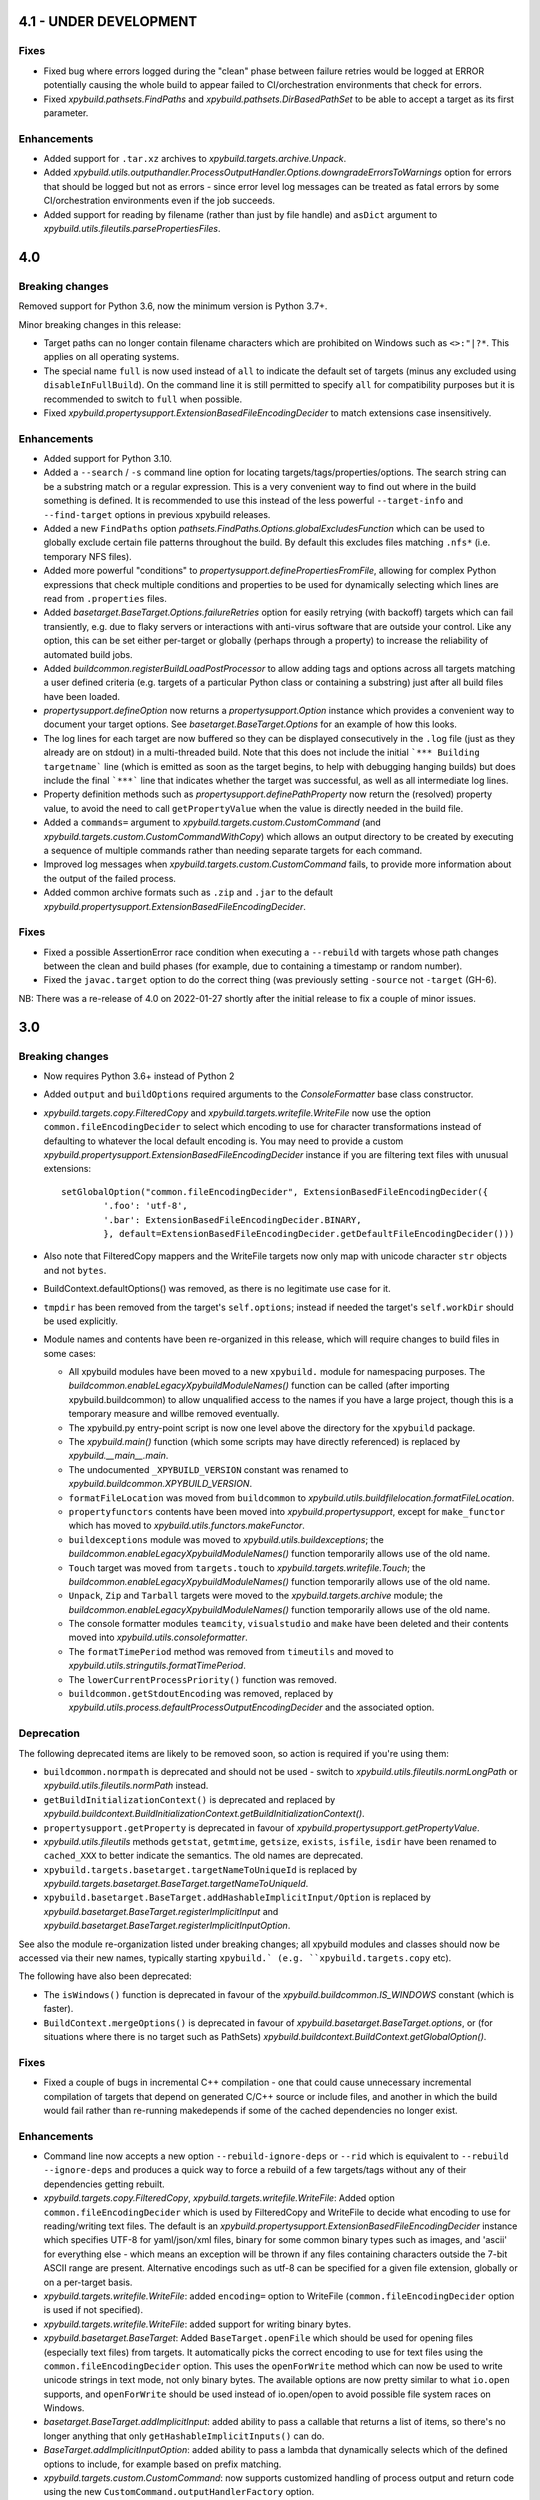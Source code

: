 4.1 - UNDER DEVELOPMENT
=======================

Fixes
-----

- Fixed bug where errors logged during the "clean" phase between failure retries would be logged at ERROR potentially 
  causing the whole build to appear failed to CI/orchestration environments that check for errors. 
- Fixed `xpybuild.pathsets.FindPaths` and `xpybuild.pathsets.DirBasedPathSet` to be able to accept a target as its 
  first parameter. 

Enhancements
------------

- Added support for ``.tar.xz`` archives to `xpybuild.targets.archive.Unpack`. 
- Added `xpybuild.utils.outputhandler.ProcessOutputHandler.Options.downgradeErrorsToWarnings` option for errors that 
  should be logged but not as errors - since error level log messages can be treated as fatal errors by some 
  CI/orchestration environments even if the job succeeds. 
- Added support for reading by filename (rather than just by file handle) and ``asDict`` argument to 
  `xpybuild.utils.fileutils.parsePropertiesFiles`. 

4.0
===

.. py:currentmodule:: xpybuild

Breaking changes
----------------

Removed support for Python 3.6, now the minimum version is Python 3.7+. 

Minor breaking changes in this release:

- Target paths can no longer contain filename characters which are prohibited on Windows such as ``<>:"|?*``. 
  This applies on all operating systems. 
- The special name ``full`` is now used instead of ``all`` to indicate the default set of targets (minus any 
  excluded using ``disableInFullBuild``). On the command line it is still permitted to specify ``all`` for 
  compatibility purposes but it is recommended to switch to ``full`` when possible. 
- Fixed `xpybuild.propertysupport.ExtensionBasedFileEncodingDecider` to match extensions case insensitively. 

Enhancements
------------

- Added support for Python 3.10. 
- Added a ``--search`` / ``-s`` command line option for locating targets/tags/properties/options. The search string 
  can be a substring match or a regular expression. This is a very convenient way to find out where in the build 
  something is defined. It is recommended to use this instead of the less powerful ``--target-info`` and 
  ``--find-target`` options in previous xpybuild releases. 
- Added a new ``FindPaths`` option `pathsets.FindPaths.Options.globalExcludesFunction` which can be used to globally exclude 
  certain file patterns throughout the build. By default this excludes files matching ``.nfs*`` (i.e. temporary NFS 
  files).
- Added more powerful "conditions" to `propertysupport.definePropertiesFromFile`, allowing for complex Python 
  expressions that check multiple conditions and properties to be used for dynamically selecting which lines are read 
  from ``.properties`` files. 
- Added `basetarget.BaseTarget.Options.failureRetries` option for easily retrying (with backoff) targets which can fail 
  transiently, e.g. due to flaky servers or interactions with anti-virus software that are outside your control. Like 
  any option, this can be set either per-target or globally (perhaps through a property) to increase the reliability of 
  automated build jobs. 
- Added `buildcommon.registerBuildLoadPostProcessor` to allow adding tags and options across all targets matching a 
  user defined criteria (e.g. targets of a particular Python class or containing a substring) just after all build 
  files have been loaded. 
- `propertysupport.defineOption` now returns a `propertysupport.Option` instance which provides a convenient way to 
  document your target options. See `basetarget.BaseTarget.Options` for an example of how this looks. 
- The log lines for each target are now buffered so they can be displayed consecutively in the ``.log`` file 
  (just as they already are on stdout) in a multi-threaded build. Note that this does not include the initial 
  ```*** Building targetname``` line (which is emitted as soon as the target begins, to help with debugging hanging 
  builds) but does include the final ```***``` line that indicates whether the target was successful, as well as all 
  intermediate log lines. 
- Property definition methods such as `propertysupport.definePathProperty` now return the (resolved) property value, 
  to avoid the need to call ``getPropertyValue`` when the value is directly needed in the build file. 
- Added a ``commands=`` argument to `xpybuild.targets.custom.CustomCommand` 
  (and `xpybuild.targets.custom.CustomCommandWithCopy`) which allows an output directory to be created by 
  executing a sequence of multiple commands rather than needing separate targets for each command. 
- Improved log messages when `xpybuild.targets.custom.CustomCommand` fails, to provide more information about 
  the output of the failed process. 
- Added common archive formats such as ``.zip`` and ``.jar`` to the default 
  `xpybuild.propertysupport.ExtensionBasedFileEncodingDecider`. 

Fixes
-----

- Fixed a possible AssertionError race condition when executing a ``--rebuild`` with targets whose path changes 
  between the clean and build phases (for example, due to containing a timestamp or random number). 
- Fixed the ``javac.target`` option to do the correct thing (was previously setting ``-source`` not ``-target`` (GH-6). 

NB: There was a re-release of 4.0 on 2022-01-27 shortly after the initial release to fix a couple of minor issues.

3.0
===

Breaking changes
----------------

-  Now requires Python 3.6+ instead of Python 2
-  Added ``output`` and ``buildOptions`` required arguments to the 
   `ConsoleFormatter` base class constructor.
- `xpybuild.targets.copy.FilteredCopy` and `xpybuild.targets.writefile.WriteFile` now use the option 
  ``common.fileEncodingDecider`` to select which encoding to use for character transformations instead of defaulting 
  to whatever the local default encoding is. You may need to provide a custom 
  `xpybuild.propertysupport.ExtensionBasedFileEncodingDecider` instance if you are 
  filtering text files with unusual extensions::
  
		setGlobalOption("common.fileEncodingDecider", ExtensionBasedFileEncodingDecider({
			'.foo': 'utf-8', 
			'.bar': ExtensionBasedFileEncodingDecider.BINARY,
			}, default=ExtensionBasedFileEncodingDecider.getDefaultFileEncodingDecider()))
				
-  Also note that FilteredCopy mappers and the WriteFile targets now 
   only map with unicode character ``str`` objects and not ``bytes``.
-  BuildContext.defaultOptions() was removed, as there is no legitimate
   use case for it.
-  ``tmpdir`` has been removed from the target's ``self.options``;
   instead if needed the target's ``self.workDir`` should be used
   explicitly.
-  Module names and contents have been re-organized in this release,
   which will require changes to build files in some cases:

   - All xpybuild modules have been moved to a new ``xpybuild.`` module
     for namespacing purposes. The `buildcommon.enableLegacyXpybuildModuleNames()`
     function can be called (after importing xpybuild.buildcommon)
     to allow unqualified access to the names if you have a large
     project, though this is a temporary measure and willbe removed
     eventually.
   - The xpybuild.py entry-point script is now one level above the
     directory for the ``xpybuild`` package.
   - The `xpybuild.main()` function (which some scripts may have
     directly referenced) is replaced by
     `xpybuild.__main__.main`.
   - The undocumented ``_XPYBUILD_VERSION`` constant was renamed to 
     `xpybuild.buildcommon.XPYBUILD_VERSION`. 
   - ``formatFileLocation`` was moved from ``buildcommon`` to 
     `xpybuild.utils.buildfilelocation.formatFileLocation`.
   - ``propertyfunctors`` contents have been moved into `xpybuild.propertysupport`, 
     except for ``make_functor`` which has moved to `xpybuild.utils.functors.makeFunctor`. 
   - ``buildexceptions`` module was moved to `xpybuild.utils.buildexceptions`; the 
     `buildcommon.enableLegacyXpybuildModuleNames()` function temporarily allows use of the old name. 
   - ``Touch`` target was moved from ``targets.touch`` to `xpybuild.targets.writefile.Touch`; the 
     `buildcommon.enableLegacyXpybuildModuleNames()` function temporarily allows use of the old name.
   - ``Unpack``, ``Zip`` and ``Tarball`` targets were moved to the `xpybuild.targets.archive` 
     module; the `buildcommon.enableLegacyXpybuildModuleNames()` function temporarily allows use of the old name.
   - The console formatter modules ``teamcity``, ``visualstudio`` and ``make`` 
     have been deleted and their contents moved into `xpybuild.utils.consoleformatter`. 
   - The ``formatTimePeriod`` method was removed from ``timeutils`` and moved to 
     `xpybuild.utils.stringutils.formatTimePeriod`. 
   - The ``lowerCurrentProcessPriority()`` function was removed. 
   - ``buildcommon.getStdoutEncoding`` was removed, replaced by 
     `xpybuild.utils.process.defaultProcessOutputEncodingDecider` and the associated option. 

Deprecation
-----------
The following deprecated items are likely to be removed soon, so action is required 
if you're using them:

- ``buildcommon.normpath`` is deprecated and should not be used - switch to 
  `xpybuild.utils.fileutils.normLongPath` or `xpybuild.utils.fileutils.normPath` instead. 
- ``getBuildInitializationContext()`` is deprecated and replaced by 
  `xpybuild.buildcontext.BuildInitializationContext.getBuildInitializationContext()`.
- ``propertysupport.getProperty`` is deprecated in favour of 
  `xpybuild.propertysupport.getPropertyValue`. 
- `xpybuild.utils.fileutils` methods ``getstat``, ``getmtime``, ``getsize``, 
  ``exists``, ``isfile``, ``isdir`` have been renamed to ``cached_XXX`` 
  to better indicate the semantics. The old names are deprecated. 
- ``xpybuild.targets.basetarget.targetNameToUniqueId`` is replaced by 
  `xpybuild.targets.basetarget.BaseTarget.targetNameToUniqueId`. 
- ``xpybuild.basetarget.BaseTarget.addHashableImplicitInput/Option`` is replaced by 
  `xpybuild.basetarget.BaseTarget.registerImplicitInput` and 
  `xpybuild.basetarget.BaseTarget.registerImplicitInputOption`. 

See also the module re-organization listed under breaking changes; all xpybuild 
modules and classes should now be accessed via their new names, typically 
starting ``xpybuild.` (e.g. ``xpybuild.targets.copy`` etc).

The following have also been deprecated: 
 
- The ``isWindows()`` function is deprecated in favour of the `xpybuild.buildcommon.IS_WINDOWS` 
  constant (which is faster).
- ``BuildContext.mergeOptions()`` is deprecated in favour of
  `xpybuild.basetarget.BaseTarget.options`, or (for situations where there is no target such
  as PathSets) `xpybuild.buildcontext.BuildContext.getGlobalOption()`.


Fixes
-----

-  Fixed a couple of bugs in incremental C++ compilation - one that
   could cause unnecessary incremental compilation of targets that
   depend on generated C/C++ source or include files, and another in
   which the build would fail rather than re-running makedepends if some
   of the cached dependencies no longer exist.

Enhancements
------------

-  Command line now accepts a new option ``--rebuild-ignore-deps`` or ``--rid`` which is equivalent to 
   ``--rebuild --ignore-deps`` and produces a quick way to force a rebuild of a few targets/tags without any of their 
   dependencies getting rebuilt. 
-  `xpybuild.targets.copy.FilteredCopy`, `xpybuild.targets.writefile.WriteFile`: Added 
   option ``common.fileEncodingDecider``
   which is used by FilteredCopy and WriteFile to decide what encoding
   to use for reading/writing text files. The default is an
   `xpybuild.propertysupport.ExtensionBasedFileEncodingDecider` instance 
   which specifies UTF-8 for
   yaml/json/xml files, binary for some common binary types such as
   images, and 'ascii' for everything else - which means an exception
   will be thrown if any files containing characters outside the 7-bit
   ASCII range are present. Alternative encodings such as utf-8 can be
   specified for a given file extension, globally or on a per-target
   basis.
-  `xpybuild.targets.writefile.WriteFile`: added ``encoding=`` option to WriteFile
   (``common.fileEncodingDecider`` option is used if not specified).
-  `xpybuild.targets.writefile.WriteFile`: added support for writing binary bytes.
-  `xpybuild.basetarget.BaseTarget`: Added ``BaseTarget.openFile`` which should be used for
   opening files (especially text files) from targets. It automatically
   picks the correct encoding to use for text files using the
   ``common.fileEncodingDecider`` option. This uses the ``openForWrite``
   method which can now be used to write unicode strings in text mode,
   not only binary bytes. The available options are now pretty similar
   to what ``io.open`` supports, and ``openForWrite`` should be used
   instead of io.open/open to avoid possible file system races on
   Windows.
-  `basetarget.BaseTarget.addImplicitInput`: added ability to pass a callable 
   that returns a list of items, so there's no longer anything that only 
   ``getHashableImplicitInputs()`` can do. 
-  `BaseTarget.addImplicitInputOption`: added ability to pass a 
   lambda that dynamically selects which of the defined options to include, 
   for example based on prefix matching. 
-  `xpybuild.targets.custom.CustomCommand`: now supports customized handling 
   of process output and return code using the new 
   ``CustomCommand.outputHandlerFactory`` option. 
-  Added ``utils.stringutils.compareVersions`` method for comparing
   dotted version strings.

1.15
====

Breaking changes
----------------

-  Native C/C++ targets now treat include directories as dependencies,
   which means that the set of targets they depend on can (and must) be
   known before the build begins (i.e. without running makedepend). All
   include directories must now either be statically available before
   the build starts, or themselves be a directory target. For advanced
   cases where you need to specify an include directory that is not
   itself a target but is made up of a set of file or directory targets,
   use TargetsWithinDir.
-  PathSet class no longer exists, replaced by a function of the same
   name that creates a new instance only if needed. If you have code
   that subclasses PathSet change it to subclass BasePathSet.
-  ``BasePathSet._resolveUnderlyingDepenencies()`` now returns a generator
   of (path, pathset) instead of a list of [path]. This only affects
   users with a custom subclass of BasePathSet with an override of this
   method (and does not affect you if you used DerivedPathSet).
-  Target priority can no longer be set to a negative number; 0.0 is the
   minimum.
-  The native C target was previously using the C++
   (``native.cxx.flags``) compiler options during dependency generation
   ratehr than ``native.c.flags``; this is now fixed but it may be
   necessary to add additional flags explicitly if you have C targets
   that are relying on them.
-  The build now runs in parallel by default (equivalent to -J); if you
   need single-threaded execution, use the command line parameter
   ``-j1``.

Deprecation
-----------

-  Support for specifying C/C++ include directories without a trailing
   slash (as is normal in xpybuild) is now discouraged and may be
   removed in a future release.

Fixes
-----

-  Native C/C++ compilation dependency checking has been rewritten to
   fix a number of correctness and performance problems in both full and
   incremental builds, especially around handling of include directories
   and source files generated by another target.
-  Jar: manifest creation (``create_manifest``) was in some cases
   generating invalid manifest.mf files if whitespace in values happened
   to be near the newline position. This is corrected, leading/trailing
   whitespace is stripped from keys and values automatically, non-ASCII
   (I18N) characters are correctly encoded to UTF-8, and (for
   simplicity) \\n newlines are now used regardless of the local OS
   default.
-  Javac: to avoid unwanted failures, stdout outpuot is no logner used
   for warnings/errors, and also when the return code is 0 (success) any
   stderr output is treated as warnings not errors regardless of its
   content. Does not affect ``javac.warningsAsErrors`` is implemented by
   javac itself.

Enhancements
------------

-  Pathsets: A new pathset called `xpybuild.pathsets.TargetsWithinDir` has been added. This
   is similar to `xpybuild.pathsets.TargetsWithTag` but uses just a parent directory name to
   locate associated targets, and can be used as a parameter to
   FindPaths if you need to copy files generated by all targets under
   the specified directory.
-  A new check has been added that will cause a build failure if any
   target is depending on a file (located under the output directory)
   that is generated by a directory target but without using
   DirGeneratedByTarget. This is a subtle but common cause of race
   conditions due to incorrect dependency information, and it should now
   be more obvious if such a problem exists.
-  basetarget: new utility methods have been added
   addHashableImplicitInputOption('optionkey') and
   addHashableImplicitInput('foo=bar') to make it easier for target
   classes to specify their implicit inputs without needing to implement
   getHashableImplicitInputs()
-  buildcontext: getExpandPropertyValues() now handles callable(context)
   inputs as well as other strings, allowing it to perform common
   resolutions needed in many different situations.
-  Command line: new (experimental) option --verify that can be used to
   run the build in a slower and stricter mode that will flag up
   potential build problems. This feature should be considered
   experimental in this release.
-  Javac: now respects the ``ProcessOutputHandler.regexIgnore`` option.
-  Copy: added ``Copy.symlinks`` option which can be used to enable
   copying of symlinks. To turn this on globally for your build, use
   ``setGlobalOption('Copy.symlinks', True)``.
-  FilteredCopy: added disablePropertyExpansion to
   AddFileHeader/AddFileFooter/RegexLineMapper
-  FilteredCopy: added FileContentsMapper.startFile(context, src, dest)
   API method that can be used to skip use of this mapper for certain
   files, and/or to insert content based on the source or destination
   path into the file.
-  FilteredCopy: added FileContentsMapper.prepare(context) API method
   that can be used to prepare fields based on the context to speed up
   the actual mapping.
-  Cpp/C native targets: added
   ``native.include.upToDateCheckIgnoreRegex`` and
   ``native.include.upToDateCheckIgnoreSystemHeaders`` options which can
   be used to speed up up-to-date checking by excluding large include
   directories that never change.
-  The build now runs in parallel by default (no need to use the ``-J``
   option). Additionally, the default number of workers can now be
   specified in the build file, as an integer or float, e.g.::

      import multiprocessing
      setGlobalOption('build.workers', multiprocessing.cpu_count() * 0.75)

   The default value for this option is one worker per CPU. The maximum
   number of workers can be limited on a per-machine/user basis using
   the ``XPYBUILD_WORKERS_PER_CPU`` and/or ``XPYBUILD_MAX_WORKERS``
   variables. The ``-j`` command line option can still be used to
   explicitly override the number of workers (taking precedence over all
   other settings), for example use ``-j1`` for a single-threaded build.

1.14
====

Breaking changes
----------------

-  FindPaths/anGlob: Add constraint that \*\*/\*/ patterns are no longer
   permitted; this construct is not very useful in practice and
   supporting it would hurt performance considerably.

Deprecation
-----------

None

Fixes
-----

-  "Unknown option tmpdir" regression introduced 1.13 when calling
   mergeOptions(options=self.options) is now fixed; though it's
   recommended to just use self.options and avoid mergeOptions now.
-  CustomCommand was only passing environment variables from the parent
   process/shell to the new process when env overrides were specified
   but not when an empty env dictionary was specified. Now these are
   passed in all cases.

Enhancements
------------

-  Significant performance improvement to depending checking phase
   (fixing a regression introduced in 1.13, plus additional
   improvements), and to FindPaths and antGlob, especially when matching
   a large number of patterns within a single directory.
-  IS\_WINDOWS: new constant, replaces the isWindows() function and is
   significantly faster to use.
-  fileutils.toLongPathSafe: new method which implements Windows logic
   for allowing paths longer than 256 characters to be operated on. This
   is similar to normLongPath but does not perform
   canonicalization/normalization so is a lot faster for cases where
   that is not required.
-  StringReplaceLineMapper now has an optional parameter
   disablePropertyExpansion which can be used to disable ${...}
   expansion
-  Improved usability of --profile option, which now generates textual
   output, aggregates across all threads, and includes profiling for the
   build file parsing phase
-  Improve dependency checking performance
-  Javadoc now has an option "javadoc.ignoreSourceFilesFromClasspath"
   which can be enabled to prevent .java files in classpath jars from
   being parsed (by setting an empty directory for the -sourcepath),
   which can lead to errors if classpath jars contain source that
   requires optional dependencies which are not present.
-  ProcessOutputHandler: new option regexIgnore can be set to a string
   which will be ignored by the output handler. This can be used to
   suppress unwanted logging, and to selectively ignore warning and
   error lines.
-  ProcessOutputHandler: new option ignoreReturnCode can be set to
   prevent a non-zero return code from being treated as an error.
-  ProcessOutputHandler: new option factory can be set to specify a
   function or class to be used instead of ProcessOutputHandler for
   output of a specific target, allowing detailed customization of
   behaviour. The new static function ProcessOutputHandler.create(...,
   options) should be used instead of the ProcessOutputHandler handler
   to ensure that this option is honoured if set.
-  javac/visualstudio/csharp/docker: all have a new outputHandlerFactory
   option which can be set to override the default ProcessOutputHandler
   subclass used for these targets, for example to customize handling of
   errors and warnings.
-  process.call(): this method now accepts an options dictionary, which
   should be set wherever possible; this avoids callers having to deal
   with passing boilerplate defaults in to call manually.

1.13
====

Breaking changes
----------------

-  It is now an error to use a relative path in a PathSet that is
   instantiated after the end of the parsing phase (e.g. while building
   or dependency checking a target) or from a python "import" statement.
   This is because it is impossible to guarantee a correct location can
   be found and better to fail early and clearly than in a subtle way.
   Either ensure PathSets are instantiated as top-level items in build
   files referenced from an include(...) statement, or use an absolute
   path if this is not possible.
-  normLongPath now returns paths including a trailing slash if the
   input contains a trailing slash (indicating a directory), whereas
   before the trailing slash would be stripped off. The provides
   consistency with normpath.

Deprecation
-----------

-  Assigning to self.options (e.g. from a target's constructor) is
   deprecated; it will continue to be permitted for now, but due to
   various edge cases this pattern is strongly discouraged. Best
   practice is to call .option(...) on the target after the constructor
   has returned to specify any target-specific options.

Breaking changes
----------------

-  The semantics of reading self.options from a target have changed in
   order to fix some edge cases and provide better usability. Previously
   reading self.options was permitted at any point in the build
   lifecycle but would usually return unresolved target-specific
   overrides and sometimes inconsistent results. Now reading
   self.options will return a dictionary containing fully resolved
   options in force for this target, including global option values and
   target-specific overrides. It is no longer permitted to read the
   self.options from a target's constructor i.e. during the build
   initialization phase (as the resolved option values are not yet
   available); this will now produce an exception.

Fixes
-----

-  A target or tag that is disabled in the full build will now be
   included in the build if specified explicitly even when "all" is also
   specified in the same invocation of xpybuild.py
-  Target options specified using .options(...) were being applied on a
   per-class basis, leading to the options set on the final target of a
   given class taking effect for all targets of that class. This is now
   fixed.

Enhancements
------------

-  Options framework: a target-specific dictionary of resovled options
   is now available directly from basetarget.options so there is no
   longer any need to use buildcontext.mergeOptions. There is also a new
   method basetarget.getOption() for getting an option value with
   automatic checking for None/empty string values.
-  Cpp/C: Improve clarity of error messages from C/C++ dependency
   checking by including the source file in the message (if there is
   only one - which is the common case)
-  FilteredCopy: permit an empty list of mappers to make it easier to
   specify replacements that only apply to one platform (e.g. line
   endings), add best practice info in target doc and add
   allowUnusedMappers property for when all else fails
-  Improve build file location and exception handling: only attach build
   file location information to an exception if it is obtained during
   the parsing phase, and only from the include(...) file currently
   being processed, to avoid unuseful locations from common utility
   classes. Except for where an error results from an item with its own
   location such as a PathSet, set location to None and use the location
   of the target being built/dependency-checked. Allow including both
   location (e.g. from a pathset) and target name in an exception
   message if both are available.
-  Add ProcessOutputHandler.getLastOutputLine() method and use it to
   improve the default handleEnd() message if there is a non-zero error
   code but no errors or warnings
-  Include regualar progress messages during dependency resolution, and
   log a message when starting each build phase
-  Add PySys-based framework for proper automated testing of xpybuild
-  PathSets, Jar: previously use of ".." in destination paths was
   disallowed by AddDestPrefix and most other mappers, now it is
   permitted which allows use of AddDestPrefix to add parent-relative
   paths to the classpath in .jar manifests. Targets that use the
   destinations to write to the local file system are required to check
   for and disallow ".." to avoid accidentally writing to locations
   outside their specified target directory.
-  Add Download target for retrieving HTTP/FTP URLs
-  Add DockerBuild and DockerTagUpload targets for building docker
   images and pushing them to repositories
-  BaseTarget: add updateStampFile() method for targets which use an
   artificial output file to maintain up-to-dateness

1.12
====

This is the first official public release of xpybuild

Breaking changes
----------------

-  Zip: Changed Zip target to fail with an error if duplicate entries
   are added to the zip, previously the target would create a zip with
   duplicate entries which would cause problems for some tools
-  functors: Moved internal.functors to utils.functors
-  teamcity.\ *publishArtifact: Deprecate teamcity.*\ publishArtifact
   and replace with a general-purpose BuildContext.publishArtifact
   method that can be handled in a custom way by each output formatter
-  utils.loghandler.LogHandler: Remove utils.loghandler.LogHandler to
   utils.consoleformatter.ConsoleFormatter (also renamed all known
   subclasses)

Deprecation
-----------

-  teamcity.\_publishArtifact: replaced with a general-purpose
   BuildContext.publishArtifact method

Fixes
-----

-  Jar: Jar generation now always uses platform-neutral / separators
   instead of OS-specific slashes in manifest.mf files, which is
   required for Java to read them correctly
-  CustomCommand: Publish stdout/err as artifacts even if large; also
   fix logic for deciding whether command succeeded or failed

Enhancements
------------

-  Jar: The jar.manifest.classpathAppend option now allows and ignores
   "None" items in the list
-  Cpp/C: Check for explicit dependencies before implicit dependencies,
   so we get error messages sooner
-  VisualStudioProcessOutputHandler: Added new options
   "visualstudio.transientErrorRegex" which allows certain errors (e.g.
   Access Denied) to be handled with a wait-and-retry rather than
   immediately failing
-  CSharp, SignJars, Javadoc, Cpp: Target options are now passed down to
   process output handlers to allow customizeable behaviour
-  CustomCommand: support full set of expansions including PathSets for
   environment variable values
-  CustomCommand: add CustomCommand.TARGET and DEPENDENCIES special
   values to avoid the need to duplicate information
-  All targets: Output handlers will include the first warning line in
   the target failure exception if there were no specified errors logged

